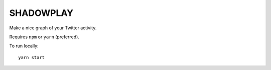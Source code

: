 SHADOWPLAY
==========

Make a nice graph of your Twitter activity.

Requires ``npm`` or ``yarn`` (preferred).

To run locally::

    yarn start
